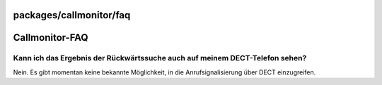 packages/callmonitor/faq
========================
.. _Callmonitor-FAQ:

Callmonitor-FAQ
===============

.. _KannichdasErgebnisderRückwärtssucheauchaufmeinemDECT-Telefonsehen:

Kann ich das Ergebnis der Rückwärtssuche auch auf meinem DECT-Telefon sehen?
----------------------------------------------------------------------------

Nein. Es gibt momentan keine bekannte Möglichkeit, in die
Anrufsignalisierung über DECT einzugreifen.
